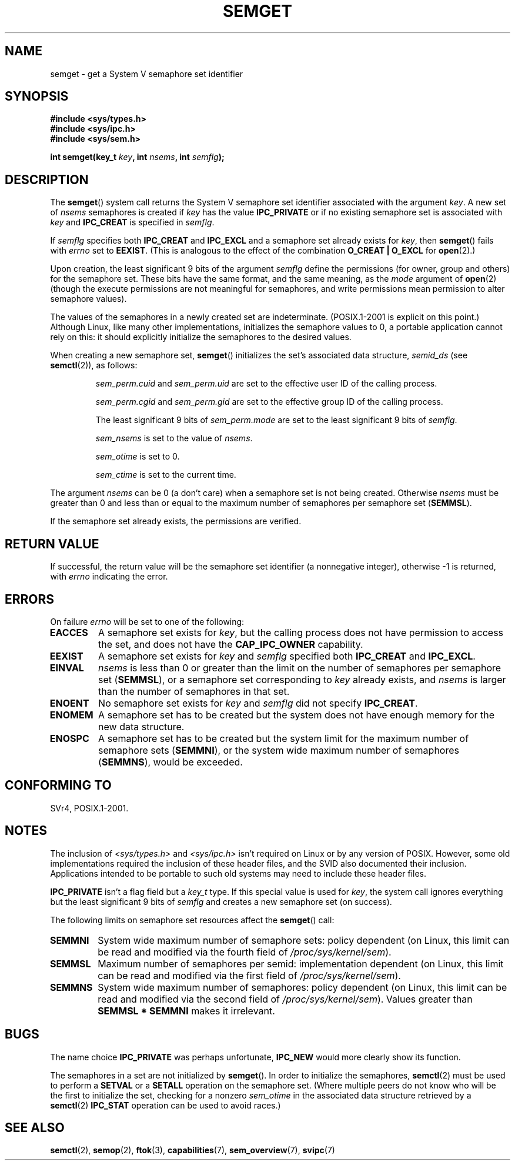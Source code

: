 .\" Copyright 1993 Giorgio Ciucci (giorgio@crcc.it)
.\"
.\" %%%LICENSE_START(VERBATIM)
.\" Permission is granted to make and distribute verbatim copies of this
.\" manual provided the copyright notice and this permission notice are
.\" preserved on all copies.
.\"
.\" Permission is granted to copy and distribute modified versions of this
.\" manual under the conditions for verbatim copying, provided that the
.\" entire resulting derived work is distributed under the terms of a
.\" permission notice identical to this one.
.\"
.\" Since the Linux kernel and libraries are constantly changing, this
.\" manual page may be incorrect or out-of-date.  The author(s) assume no
.\" responsibility for errors or omissions, or for damages resulting from
.\" the use of the information contained herein.  The author(s) may not
.\" have taken the same level of care in the production of this manual,
.\" which is licensed free of charge, as they might when working
.\" professionally.
.\"
.\" Formatted or processed versions of this manual, if unaccompanied by
.\" the source, must acknowledge the copyright and authors of this work.
.\" %%%LICENSE_END
.\"
.\" Modified Tue Oct 22 17:54:56 1996 by Eric S. Raymond <esr@thyrsus.com>
.\" Modified 1 Jan 2002, Martin Schulze <joey@infodrom.org>
.\" Modified 4 Jan 2002, Michael Kerrisk <mtk.manpages@gmail.com>
.\" Modified, 27 May 2004, Michael Kerrisk <mtk.manpages@gmail.com>
.\"     Added notes on capability requirements
.\" Modified, 11 Nov 2004, Michael Kerrisk <mtk.manpages@gmail.com>
.\"	Language and formatting clean-ups
.\"	Added notes on /proc files
.\"	Rewrote BUGS note about semget()'s failure to initialize
.\"		semaphore values
.\"
.TH SEMGET 2 2012-05-31 "Linux" "Linux Programmer's Manual"
.SH NAME
semget \- get a System V semaphore set identifier
.SH SYNOPSIS
.nf
.B #include <sys/types.h>
.B #include <sys/ipc.h>
.B #include <sys/sem.h>
.fi
.sp
.BI "int semget(key_t " key ,
.BI "int " nsems ,
.BI "int " semflg );
.SH DESCRIPTION
The
.BR semget ()
system call returns the System V semaphore set identifier
associated with the argument
.IR key .
A new set of
.I nsems
semaphores is created if
.I key
has the value
.B IPC_PRIVATE
or if no existing semaphore set is associated with
.I key
and
.B IPC_CREAT
is specified in
.IR semflg .
.PP
If
.I semflg
specifies both
.B IPC_CREAT
and
.B IPC_EXCL
and a semaphore set already exists for
.IR key ,
then
.BR semget ()
fails with
.I errno
set to
.BR EEXIST .
(This is analogous to the effect of the combination
.B O_CREAT | O_EXCL
for
.BR open (2).)
.PP
Upon creation, the least significant 9 bits of the argument
.I semflg
define the permissions (for owner, group and others)
for the semaphore set.
These bits have the same format, and the same
meaning, as the
.I mode
argument of
.BR open (2)
(though the execute permissions are
not meaningful for semaphores, and write permissions mean permission
to alter semaphore values).
.PP
The values of the semaphores in a newly created set are indeterminate.
(POSIX.1-2001 is explicit on this point.)
Although Linux, like many other implementations,
initializes the semaphore values to 0,
a portable application cannot rely on this:
it should explicitly initialize the semaphores to the desired values.
.\" In truth, every one of the many implementations that I've tested sets
.\" the values to zero, but I suppose there is/was some obscure
.\" implementation out there that does not.
.PP
When creating a new semaphore set,
.BR semget ()
initializes the set's associated data structure,
.I semid_ds
(see
.BR semctl (2)),
as follows:
.IP
.I sem_perm.cuid
and
.I sem_perm.uid
are set to the effective user ID of the calling process.
.IP
.I sem_perm.cgid
and
.I sem_perm.gid
are set to the effective group ID of the calling process.
.IP
The least significant 9 bits of
.I sem_perm.mode
are set to the least significant 9 bits of
.IR semflg .
.IP
.I sem_nsems
is set to the value of
.IR nsems .
.IP
.I sem_otime
is set to 0.
.IP
.I sem_ctime
is set to the current time.
.PP
The argument
.I nsems
can be 0
(a don't care)
when a semaphore set is not being created.
Otherwise
.I nsems
must be greater than 0
and less than or equal to the maximum number of semaphores per semaphore set
.RB ( SEMMSL ).
.PP
If the semaphore set already exists, the permissions are
verified.
.\" and a check is made to see if it is marked for destruction.
.SH RETURN VALUE
If successful, the return value will be the semaphore set identifier
(a nonnegative integer), otherwise \-1
is returned, with
.I errno
indicating the error.
.SH ERRORS
On failure
.I errno
will be set to one of the following:
.TP
.B EACCES
A semaphore set exists for
.IR key ,
but the calling process does not have permission to access the set,
and does not have the
.B CAP_IPC_OWNER
capability.
.TP
.B EEXIST
A semaphore set exists for
.I key
and
.I semflg
specified both
.B IPC_CREAT
and
.BR IPC_EXCL .
.\" .TP
.\" .B EIDRM
.\" The semaphore set is marked to be deleted.
.TP
.B EINVAL
.I nsems
is less than 0 or greater than the limit on the number
of semaphores per semaphore set
.RB ( SEMMSL ),
or a semaphore set corresponding to
.I key
already exists, and
.I nsems
is larger than the number of semaphores in that set.
.TP
.B ENOENT
No semaphore set exists for
.I key
and
.I semflg
did not specify
.BR IPC_CREAT .
.TP
.B ENOMEM
A semaphore set has to be created but the system does not have
enough memory for the new data structure.
.TP
.B ENOSPC
A semaphore set has to be created but the system limit for the maximum
number of semaphore sets
.RB ( SEMMNI ),
or the system wide maximum number of semaphores
.RB ( SEMMNS ),
would be exceeded.
.SH CONFORMING TO
SVr4, POSIX.1-2001.
.\" SVr4 documents additional error conditions EFBIG, E2BIG, EAGAIN,
.\" ERANGE, EFAULT.
.SH NOTES
The inclusion of
.I <sys/types.h>
and
.I <sys/ipc.h>
isn't required on Linux or by any version of POSIX.
However,
some old implementations required the inclusion of these header files,
and the SVID also documented their inclusion.
Applications intended to be portable to such old systems may need
to include these header files.
.\" Like Linux, the FreeBSD man pages still document
.\" the inclusion of these header files.

.B IPC_PRIVATE
isn't a flag field but a
.I key_t
type.
If this special value is used for
.IR key ,
the system call ignores everything but the least significant 9 bits of
.I semflg
and creates a new semaphore set (on success).
.PP
The following limits on semaphore set resources affect the
.BR semget ()
call:
.TP
.B SEMMNI
System wide maximum number of semaphore sets: policy dependent
(on Linux, this limit can be read and modified via the fourth field of
.IR /proc/sys/kernel/sem ).
.\" This /proc file is not available in Linux 2.2 and earlier -- MTK
.TP
.B SEMMSL
Maximum number of semaphores per semid: implementation dependent
(on Linux, this limit can be read and modified via the first field of
.IR /proc/sys/kernel/sem ).
.TP
.B SEMMNS
System wide maximum number of semaphores: policy dependent
(on Linux, this limit can be read and modified via the second field of
.IR /proc/sys/kernel/sem ).
Values greater than
.B SEMMSL * SEMMNI
makes it irrelevant.
.SH BUGS
The name choice
.B IPC_PRIVATE
was perhaps unfortunate,
.B IPC_NEW
would more clearly show its function.
.LP
The semaphores in a set are not initialized by
.BR semget ().
.\" In fact they are initialized to zero on Linux, but POSIX.1-2001
.\" does not specify this, and we can't portably rely on it.
In order to initialize the semaphores,
.BR semctl (2)
must be used to perform a
.B SETVAL
or a
.B SETALL
operation on the semaphore set.
(Where multiple peers do not know who will be the first to
initialize the set, checking for a nonzero
.I sem_otime
in the associated data structure retrieved by a
.BR semctl (2)
.B IPC_STAT
operation can be used to avoid races.)
.SH SEE ALSO
.BR semctl (2),
.BR semop (2),
.BR ftok (3),
.BR capabilities (7),
.BR sem_overview (7),
.BR svipc (7)
